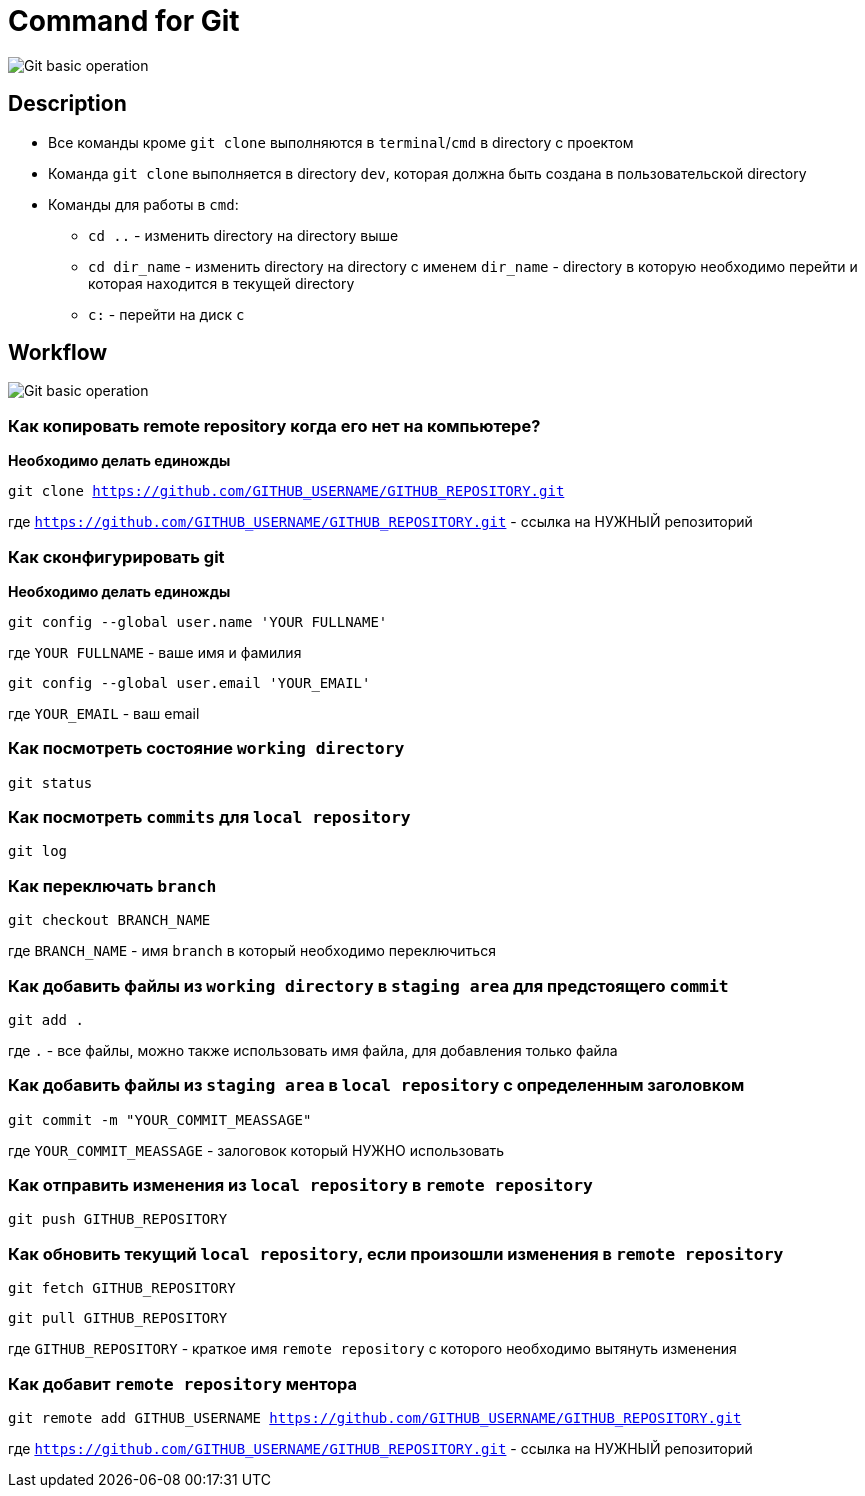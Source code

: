 = Command for Git

image:/assets/img/common/git-basic-operations.webp[Git basic operation]

== Description

* Все команды кроме `git clone` выполняются в `terminal`/`cmd` в directory с проектом
* Команда `git clone` выполняется в directory `dev`, которая должна быть создана в пользовательской directory
* Команды для работы в `cmd`:
** `cd ..` - изменить directory на directory выше
** `cd dir_name` - изменить directory на directory с именем `dir_name` - directory в которую необходимо перейти и которая находится в текущей directory
** `c:` - перейти на диск `c`

== Workflow

image:/assets/img/common/execute-using-git-bash.svg[Git basic operation]

=== Как копировать remote repository когда его нет на компьютере?

*Необходимо делать единожды*

`git clone https://github.com/GITHUB_USERNAME/GITHUB_REPOSITORY.git`

где `https://github.com/GITHUB_USERNAME/GITHUB_REPOSITORY.git` - ссылка на НУЖНЫЙ репозиторий


=== Как сконфигурировать git

*Необходимо делать единожды*

`git config --global user.name 'YOUR FULLNAME'`

где `YOUR FULLNAME` - ваше имя и фамилия

`git config --global user.email 'YOUR_EMAIL'`

где `YOUR_EMAIL` - ваш email

=== Как посмотреть состояние `working directory`

`git status`


=== Как посмотреть `commits` для `local repository`

`git log`

=== Как переключать `branch`

`git checkout BRANCH_NAME`

где `BRANCH_NAME` - имя `branch` в который необходимо переключиться

=== Как добавить файлы из `working directory` в `staging area` для предстоящего `commit`

`git add .`

где `.` - все файлы, можно также использовать имя файла, для добавления только файла

=== Как добавить файлы из `staging area` в `local repository` с определенным заголовком

`git commit -m "YOUR_COMMIT_MEASSAGE"`

где `YOUR_COMMIT_MEASSAGE` - залоговок который НУЖНО использовать

=== Как отправить изменения из `local repository` в `remote repository`

`git push GITHUB_REPOSITORY`

=== Как обновить текущий `local repository`, если произошли изменения в `remote repository`

`git fetch GITHUB_REPOSITORY`

`git pull GITHUB_REPOSITORY`

где `GITHUB_REPOSITORY` - краткое имя `remote repository` с которого необходимо вытянуть изменения

=== Как добавит `remote repository` ментора

`git remote add GITHUB_USERNAME https://github.com/GITHUB_USERNAME/GITHUB_REPOSITORY.git`

где `https://github.com/GITHUB_USERNAME/GITHUB_REPOSITORY.git` - ссылка на НУЖНЫЙ репозиторий
